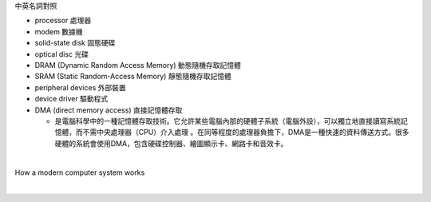中英名詞對照

- processor 處理器
- modem 數據機

- solid-state disk 固態硬碟
- optical disc 光碟

- DRAM (Dynamic Random Access Memory) 動態隨機存取記憶體
- SRAM (Static Random-Access Memory) 靜態隨機存取記憶體
- peripheral devices 外部裝置
- device driver 驅動程式

- DMA (direct memory access) 直接記憶體存取

  - 是電腦科學中的一種記憶體存取技術。它允許某些電腦內部的硬體子系統（電腦外設），可以獨立地直接讀寫系統記憶體，而不需中央處理器（CPU）介入處理 。在同等程度的處理器負擔下，DMA是一種快速的資料傳送方式。很多硬體的系統會使用DMA，包含硬碟控制器、繪圖顯示卡、網路卡和音效卡。



|

How a modern computer system works

|

.. image:: https://www.cs.odu.edu/~price/cs471/public_html/spring17/lectures/introduction_files/image020.jpg



